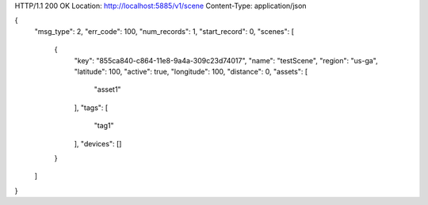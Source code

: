 HTTP/1.1 200 OK
Location: http://localhost:5885/v1/scene
Content-Type: application/json

{
    "msg_type": 2,
    "err_code": 100,
    "num_records": 1,
    "start_record": 0,
    "scenes": [
        {
            "key": "855ca840-c864-11e8-9a4a-309c23d74017",
            "name": "testScene",
            "region": "us-ga",
            "latitude": 100,
            "active": true,
            "longitude": 100,
            "distance": 0,
            "assets": [
                "asset1"
            ],
            "tags": [
                "tag1"
            ],
            "devices": []
        }
    ]
}
